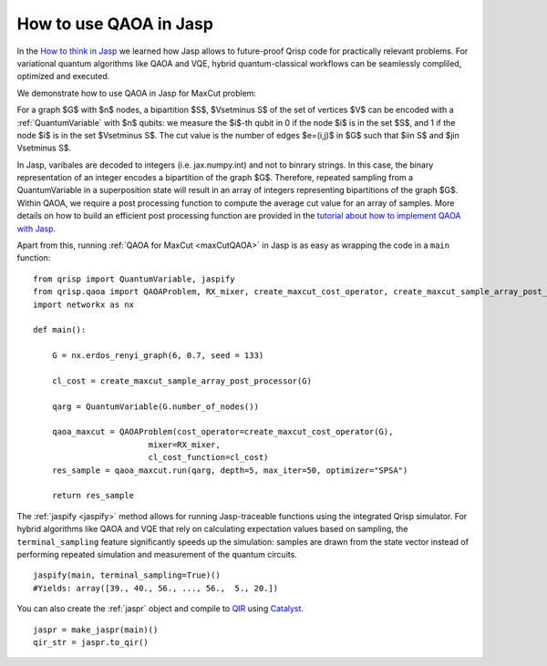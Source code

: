 .. _JaspQAOA:

How to use QAOA in Jasp
=======================

In the `How to think in Jasp <https://www.qrisp.eu/general/tutorial/Jasp.html>`_ we learned how Jasp allows to future-proof Qrisp code for practically relevant problems.
For variational quantum algorithms like QAOA and VQE, hybrid quantum-classical workflows can be seamlessly compliled, optimized and executed.

We demonstrate how to use QAOA in Jasp for MaxCut problem:

For a graph $G$ with $n$ nodes, a bipartition $S$, $V\setminus S$ of the set of vertices $V$ can be encoded with a :ref:`QuantumVariable` with $n$ qubits: 
we measure the $i$-th qubit in 0 if the node $i$ is in the set $S$, and 1 if the node $i$ is in the set $V\setminus S$.
The cut value is the number of edges $e=(i,j)$ in $G$ such that $i\in S$ and $j\in V\setminus S$.

In Jasp, varibales are decoded to integers (i.e. jax.numpy.int) and not to binrary strings. In this case, the binary representation of an integer encodes a bipartition of the graph $G$.
Therefore, repeated sampling from a QuantumVariable in a superposition state will result in an array of integers representing bipartitions of the graph $G$. 
Within QAOA, we require a post processing function to compute the average cut value for an array of samples. 
More details on how to build an efficient post processing function are provided in the `tutorial about how to implement QAOA with Jasp <https://www.qrisp.eu/general/tutorial/JaspQAOAtutorial.html>`_. 

Apart from this, running :ref:`QAOA for MaxCut <maxCutQAOA>` in Jasp is as easy as wrapping the code in a ``main`` function:

::
    
    from qrisp import QuantumVariable, jaspify
    from qrisp.qaoa import QAOAProblem, RX_mixer, create_maxcut_cost_operator, create_maxcut_sample_array_post_processor
    import networkx as nx

    def main():

        G = nx.erdos_renyi_graph(6, 0.7, seed = 133)

        cl_cost = create_maxcut_sample_array_post_processor(G)

        qarg = QuantumVariable(G.number_of_nodes())

        qaoa_maxcut = QAOAProblem(cost_operator=create_maxcut_cost_operator(G),
                            mixer=RX_mixer,
                            cl_cost_function=cl_cost)
        res_sample = qaoa_maxcut.run(qarg, depth=5, max_iter=50, optimizer="SPSA")

        return res_sample

The :ref:`jaspify <jaspify>` method allows for running Jasp-traceable functions using the integrated Qrisp simulator. 
For hybrid algorithms like QAOA and VQE that rely on calculating expectation values based on sampling, the ``terminal_sampling`` feature significantly 
speeds up the simulation: samples are drawn from the state vector instead of performing repeated simulation and measurement of the quantum circuits.

::

    jaspify(main, terminal_sampling=True)()
    #Yields: array([39., 40., 56., ..., 56.,  5., 20.])

You can also create the :ref:`jaspr` object and compile to `QIR <https://www.qir-alliance.org>`_ using `Catalyst <https://docs.pennylane.ai/projects/catalyst/en/stable/index.html>`_.

::

    jaspr = make_jaspr(main)()
    qir_str = jaspr.to_qir()




